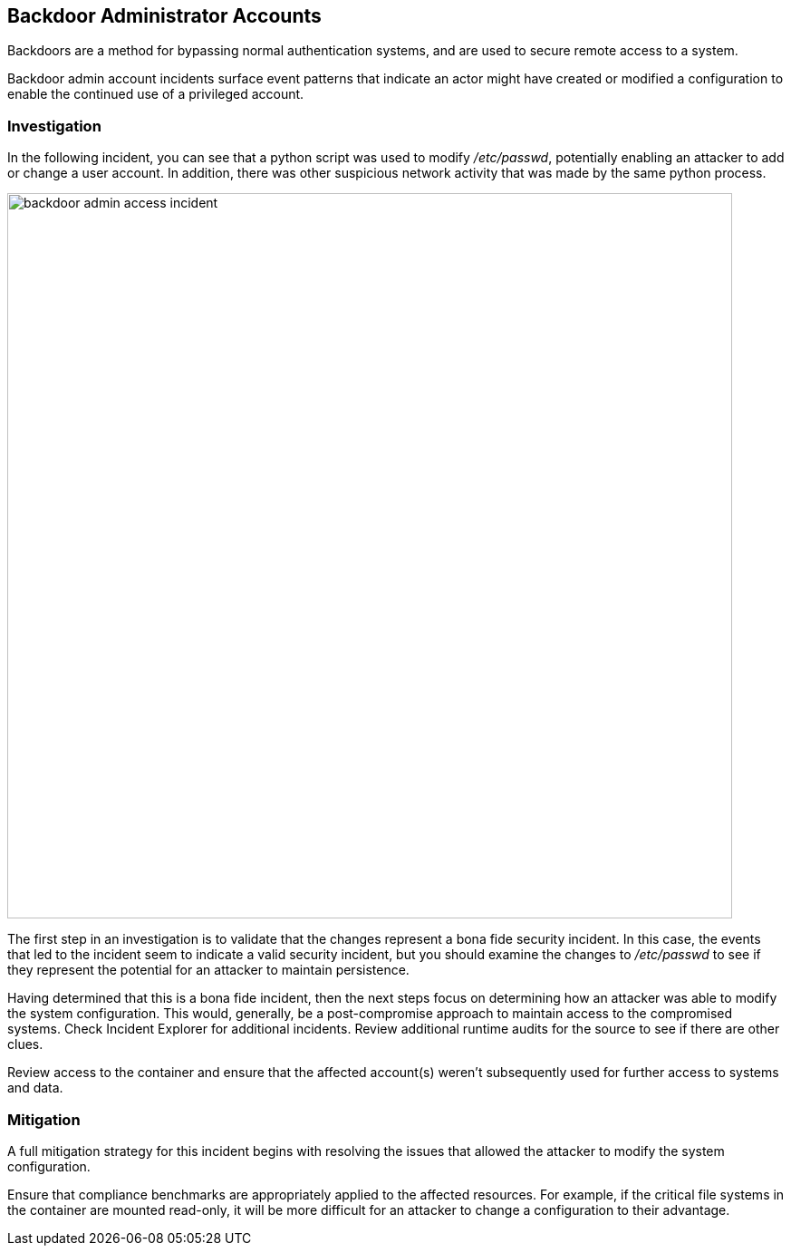 [#backdoor-admin-accounts]
== Backdoor Administrator Accounts

Backdoors are a method for bypassing normal authentication systems, and are used to secure remote access to a system.

Backdoor admin account incidents surface event patterns that indicate an actor might have created or modified a configuration to enable the continued use of a privileged account.

=== Investigation

In the following incident, you can see that a python script was used to modify _/etc/passwd_, potentially enabling an attacker to add or change a user account. In addition, there was other suspicious network activity that was made by the same python process.

image::runtime-security/backdoor-admin-access-incident.png[width=800]

The first step in an investigation is to validate that the changes represent a bona fide security incident.
In this case, the events that led to the incident seem to indicate a valid security incident, but you should examine the changes to _/etc/passwd_ to see if they represent the potential for an attacker to maintain persistence.

Having determined that this is a bona fide incident, then the next steps focus on determining how an attacker was able to modify the system configuration.
This would, generally, be a post-compromise approach to maintain access to the compromised systems.
Check Incident Explorer for additional incidents.
Review additional runtime audits for the source to see if there are other clues.

Review access to the container and ensure that the affected account(s) weren’t subsequently used for further access to systems and data.

=== Mitigation

A full mitigation strategy for this incident begins with resolving the issues that allowed the attacker to modify the system configuration.

Ensure that compliance benchmarks are appropriately applied to the affected resources. For example, if the critical file systems in the container are mounted read-only, it will be more difficult for an attacker to change a configuration to their advantage.
